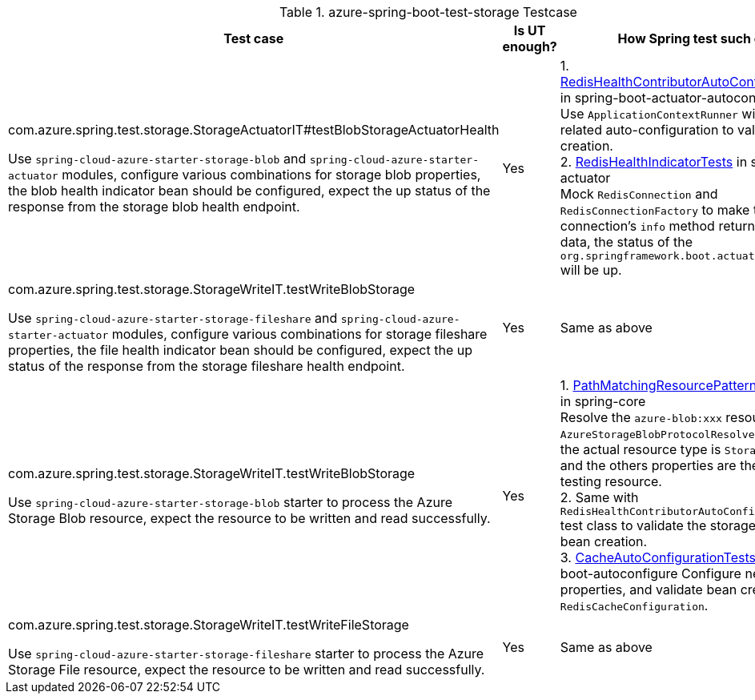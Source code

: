 
.azure-spring-boot-test-storage Testcase
[cols="3*", options="header"]
|===
| Test case   | Is UT enough? | How Spring test such case?
| com.azure.spring.test.storage.StorageActuatorIT#testBlobStorageActuatorHealth

Use `spring-cloud-azure-starter-storage-blob` and `spring-cloud-azure-starter-actuator` modules, configure various combinations for storage blob properties, the blob health indicator bean should be configured, expect the up status of the response from the storage blob health endpoint.
| Yes|
1. https://github.com/moarychan/spring-boot/blob/dac63fc3e52ecb36677965b97b96ebbf1a7871c8/spring-boot-project/spring-boot-actuator-autoconfigure/src/test/java/org/springframework/boot/actuate/autoconfigure/redis/RedisHealthContributorAutoConfigurationTests.java#L44[RedisHealthContributorAutoConfigurationTests] in spring-boot-actuator-autoconfigure +
Use `ApplicationContextRunner`  with Redis related auto-configuration to validate the bean creation. +
2. https://github.com/moarychan/spring-boot/blob/49baacbc1cb02a59efce1fe1698166de92d41d67/spring-boot-project/spring-boot-actuator/src/test/java/org/springframework/boot/actuate/redis/RedisHealthIndicatorTests.java#L50[RedisHealthIndicatorTests] in spring-boot-actuator +
Mock `RedisConnection` and `RedisConnectionFactory` to make the redis connection's `info` method return pre-defined data, the status of the `org.springframework.boot.actuate.health.Health` will be up.

|com.azure.spring.test.storage.StorageWriteIT.testWriteBlobStorage

Use `spring-cloud-azure-starter-storage-fileshare` and `spring-cloud-azure-starter-actuator` modules, configure various combinations for storage fileshare properties, the file health indicator bean should be configured, expect the up status of the response from the storage fileshare health endpoint.
| Yes |Same as above
|com.azure.spring.test.storage.StorageWriteIT.testWriteBlobStorage

Use `spring-cloud-azure-starter-storage-blob` starter to process the Azure Storage Blob resource, expect the resource to be written and read successfully.
|Yes  |
1. https://github.com/moarychan/spring-framework/blob/c8f430ee9188ad082bf76e5b05877d00bafe1a82/spring-core/src/test/java/org/springframework/core/io/support/PathMatchingResourcePatternResolverTests.java#L69[PathMatchingResourcePatternResolverTests] in spring-core +
Resolve the `azure-blob:xxx` resource using `AzureStorageBlobProtocolResolver`, confirm that the actual resource type is `StorageBlobResource`, and the others properties are the same with the testing resource. +
2. Same with `RedisHealthContributorAutoConfigurationTests` test class to validate the storage blob resolver bean creation. +
3. https://github.com/moarychan/spring-boot/blob/4009acf025b3a6926c6eeedd38618d2fd67210cc/spring-boot-project/spring-boot-autoconfigure/src/test/java/org/springframework/boot/autoconfigure/cache/CacheAutoConfigurationTests.java#L274[CacheAutoConfigurationTests] in spring-boot-autoconfigure
Configure necessary properties, and validate bean creations from `RedisCacheConfiguration`.
|com.azure.spring.test.storage.StorageWriteIT.testWriteFileStorage

Use `spring-cloud-azure-starter-storage-fileshare` starter to process the Azure Storage File resource, expect the resource to be written and read successfully.
|Yes  |
Same as above
|
|===


